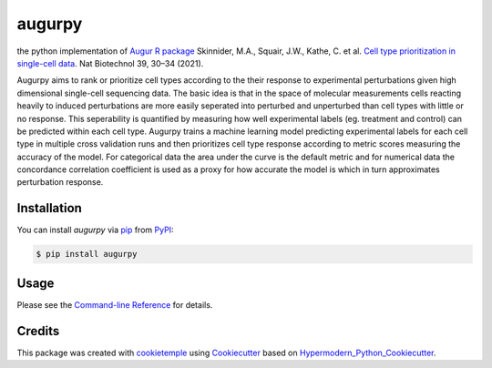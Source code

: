 augurpy
===========================

|PyPI| |Python Version| |License| |Read the Docs| |Build| |Tests| |Codecov| |pre-commit| |Black|

.. |PyPI| image:: https://img.shields.io/pypi/v/augurpy.svg
   :target: https://pypi.org/project/augurpy/
   :alt: PyPI
.. |Python Version| image:: https://img.shields.io/pypi/pyversions/augurpy
   :target: https://pypi.org/project/augurpy
   :alt: Python Version
.. |License| image:: https://img.shields.io/github/license/theislab/augurpy
   :target: https://opensource.org/licenses/MIT
   :alt: License
.. |Read the Docs| image:: https://img.shields.io/readthedocs/augurpy/latest.svg?label=Read%20the%20Docs
   :target: https://augurpy.readthedocs.io/
   :alt: Read the documentation at https://augurpy.readthedocs.io/
.. |Build| image:: https://github.com/theislab/augurpy/workflows/Build%20augurpy%20Package/badge.svg
   :target: https://github.com/theislab/augurpy/actions?workflow=Package
   :alt: Build Package Status
.. |Tests| image:: https://github.com/theislab/augurpy/workflows/Run%20augurpy%20Tests/badge.svg
   :target: https://github.com/theislab/augurpy/actions?workflow=Tests
   :alt: Run Tests Status
.. |Codecov| image:: https://codecov.io/gh/theislab/augurpy/branch/master/graph/badge.svg
   :target: https://codecov.io/gh/theislab/augurpy
   :alt: Codecov
.. |pre-commit| image:: https://img.shields.io/badge/pre--commit-enabled-brightgreen?logo=pre-commit&logoColor=white
   :target: https://github.com/pre-commit/pre-commit
   :alt: pre-commit
.. |Black| image:: https://img.shields.io/badge/code%20style-black-000000.svg
   :target: https://github.com/psf/black
   :alt: Black


the python implementation of `Augur R package <https://github.com/neurorestore/Augur>`_ Skinnider, M.A., Squair, J.W., Kathe, C. et al. `Cell type prioritization in single-cell data <https://doi.org/10.1038/s41587-020-0605-1>`_. Nat Biotechnol 39, 30–34 (2021).

Augurpy aims to rank or prioritize cell types according to the their response to experimental perturbations given high dimensional single-cell sequencing data. The basic idea is that in the space of molecular measurements cells reacting heavily to induced perturbations are more easily seperated into perturbed and unperturbed than cell types with little or no response. This seperability is quantified by measuring how well experimental labels (eg. treatment and control) can be predicted within each cell type. Augurpy trains a machine learning model predicting experimental labels for each cell type in multiple cross validation runs and then prioritizes cell type response according to metric scores measuring the accuracy of the model. For categorical data the area under the curve is the default metric and for numerical data the concordance correlation coefficient is used as a proxy for how accurate the model is which in turn approximates perturbation response.


Installation
------------

You can install *augurpy* via pip_ from PyPI_:

.. code:: console

   $ pip install augurpy


Usage
-----

Please see the `Command-line Reference <Usage_>`_ for details.


Credits
-------

This package was created with cookietemple_ using Cookiecutter_ based on Hypermodern_Python_Cookiecutter_.

.. _cookietemple: https://cookietemple.com
.. _Cookiecutter: https://github.com/audreyr/cookiecutter
.. _PyPI: https://pypi.org/
.. _Hypermodern_Python_Cookiecutter: https://github.com/cjolowicz/cookiecutter-hypermodern-python
.. _pip: https://pip.pypa.io/
.. _Usage: https://augurpy.readthedocs.io/en/latest/usage.html
